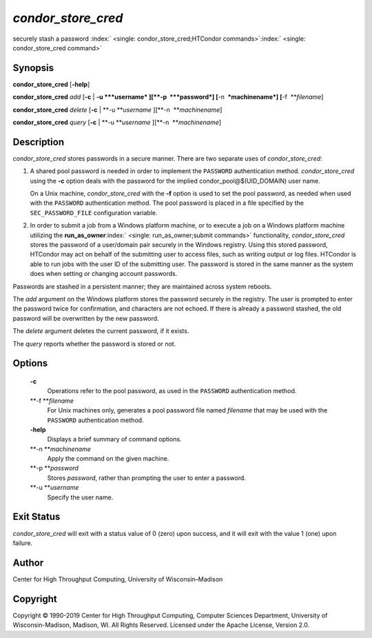       

*condor\_store\_cred*
=====================

securely stash a password
:index:` <single: condor_store_cred;HTCondor commands>`\ :index:` <single: condor_store_cred command>`

Synopsis
--------

**condor\_store\_cred** [**-help**\ ]

**condor\_store\_cred** *add* [**-c** \| **-u **\ *username*
][\ **-p  **\ *password*] [**-n  **\ *machinename*]
[**-f  **\ *filename*]

**condor\_store\_cred** *delete* [**-c** \| **-u **\ *username*
][\ **-n  **\ *machinename*]

**condor\_store\_cred** *query* [**-c** \| **-u **\ *username*
][\ **-n  **\ *machinename*]

Description
-----------

*condor\_store\_cred* stores passwords in a secure manner. There are two
separate uses of *condor\_store\_cred*:

#. A shared pool password is needed in order to implement the
   ``PASSWORD`` authentication method. *condor\_store\_cred* using the
   **-c** option deals with the password for the implied
   condor\_pool@$(UID\_DOMAIN) user name.

   On a Unix machine, *condor\_store\_cred* with the **-f** option is
   used to set the pool password, as needed when used with the
   ``PASSWORD`` authentication method. The pool password is placed in a
   file specified by the ``SEC_PASSWORD_FILE`` configuration variable.

#. In order to submit a job from a Windows platform machine, or to
   execute a job on a Windows platform machine utilizing the
   **run\_as\_owner**\ :index:` <single: run_as_owner;submit commands>`
   functionality, *condor\_store\_cred* stores the password of a
   user/domain pair securely in the Windows registry. Using this stored
   password, HTCondor may act on behalf of the submitting user to access
   files, such as writing output or log files. HTCondor is able to run
   jobs with the user ID of the submitting user. The password is stored
   in the same manner as the system does when setting or changing
   account passwords.

Passwords are stashed in a persistent manner; they are maintained across
system reboots.

The *add* argument on the Windows platform stores the password securely
in the registry. The user is prompted to enter the password twice for
confirmation, and characters are not echoed. If there is already a
password stashed, the old password will be overwritten by the new
password.

The *delete* argument deletes the current password, if it exists.

The *query* reports whether the password is stored or not.

Options
-------

 **-c**
    Operations refer to the pool password, as used in the ``PASSWORD``
    authentication method.
 **-f **\ *filename*
    For Unix machines only, generates a pool password file named
    *filename* that may be used with the ``PASSWORD`` authentication
    method.
 **-help**
    Displays a brief summary of command options.
 **-n **\ *machinename*
    Apply the command on the given machine.
 **-p **\ *password*
    Stores *password*, rather than prompting the user to enter a
    password.
 **-u **\ *username*
    Specify the user name.

Exit Status
-----------

*condor\_store\_cred* will exit with a status value of 0 (zero) upon
success, and it will exit with the value 1 (one) upon failure.

Author
------

Center for High Throughput Computing, University of Wisconsin–Madison

Copyright
---------

Copyright © 1990-2019 Center for High Throughput Computing, Computer
Sciences Department, University of Wisconsin-Madison, Madison, WI. All
Rights Reserved. Licensed under the Apache License, Version 2.0.

      
